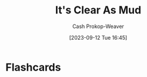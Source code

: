 :PROPERTIES:
:ID:       189af48c-febf-4890-95e7-f808b2400b6b
:ROAM_ALIASES: "Jeff Patterson"
:LAST_MODIFIED: [2023-09-12 Tue 16:45]
:END:
#+title: It's Clear As Mud
#+hugo_custom_front_matter: :slug "189af48c-febf-4890-95e7-f808b2400b6b"
#+author: Cash Prokop-Weaver
#+date: [2023-09-12 Tue 16:45]
#+filetags: :person:
* Flashcards
